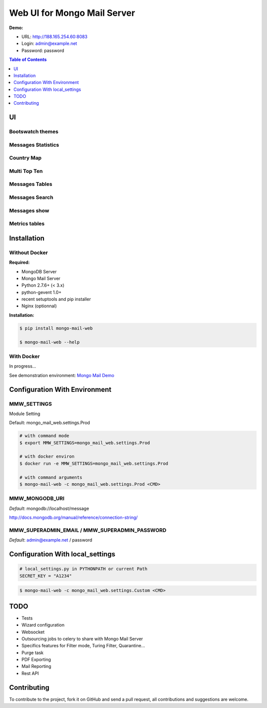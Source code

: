 ============================
Web UI for Mongo Mail Server
============================

|pypi downloads| |pypi dev_status| |pypi version| |pypi licence| |pypi py_versions|

**Demo:**

- URL: http://188.165.254.60:8083
- Login: admin@example.net
- Password: password

.. contents:: **Table of Contents**
    :depth: 1
    :backlinks: none

UI
==

Bootswatch themes
-----------------

.. image:: http://espace-groupware.com/docs/mongo-mail/img/mongo-mail-web-dashboards-mini.png
   :align: center

   
Messages Statistics
-------------------

.. image:: http://espace-groupware.com/docs/mongo-mail/img/dashboard-default-tb.png
   :align: center

   
Country Map
-----------

.. image:: http://espace-groupware.com/docs/mongo-mail/img/dashboard-country-tb.png
   :align: center


Multi Top Ten
-------------
   
.. image:: http://espace-groupware.com/docs/mongo-mail/img/dashboard-top-ten-tb.png
   :align: center

   
Messages Tables
---------------

.. image:: http://espace-groupware.com/docs/mongo-mail/img/message-table-tb.png
   :align: center

Messages Search
---------------

.. image:: http://espace-groupware.com/docs/mongo-mail/img/message-table-search-tb.png
   :align: center



Messages show
-------------
   
.. image:: http://espace-groupware.com/docs/mongo-mail/img/show-message-tb.png
   :align: center

   
Metrics tables
--------------

.. image:: http://espace-groupware.com/docs/mongo-mail/img/metrics-table-tb.png
   :align: center

   
Installation
============

Without Docker
--------------

**Required:**

- MongoDB Server
- Mongo Mail Server
- Python 2.7.6+ (< 3.x)
- python-gevent 1.0+
- recent setuptools and pip installer
- Nginx (optionnal)

**Installation:**

.. code:: bash

    $ pip install mongo-mail-web

    $ mongo-mail-web --help

With Docker
-----------

In progress...

See demonstration environment: `Mongo Mail Demo`_

Configuration With Environment
==============================

MMW_SETTINGS
------------

Module Setting 

Default: mongo_mail_web.settings.Prod

.. code:: bash

    # with command mode
    $ export MMW_SETTINGS=mongo_mail_web.settings.Prod
    
    # with docker environ
    $ docker run -e MMW_SETTINGS=mongo_mail_web.settings.Prod
    
    # with command arguments
    $ mongo-mail-web -c mongo_mail_web.settings.Prod <CMD>
    
MMW_MONGODB_URI
---------------

*Default*: mongodb://localhost/message

http://docs.mongodb.org/manual/reference/connection-string/

MMW_SUPERADMIN_EMAIL / MMW_SUPERADMIN_PASSWORD
----------------------------------------------

*Default*: admin@example.net / password
     
Configuration With local_settings
=================================

.. code:: python

    # local_settings.py in PYTHONPATH or current Path
    SECRET_KEY = "A1234"
        
.. code:: bash

    $ mongo-mail-web -c mongo_mail_web.settings.Custom <CMD>
   
   
TODO
====

- Tests
- Wizard configuration
- Websocket
- Outsourcing jobs to celery to share with Mongo Mail Server
- Specifics features for Filter mode, Turing Filter, Quarantine...
- Purge task
- PDF Exporting
- Mail Reporting
- Rest API

Contributing
============

To contribute to the project, fork it on GitHub and send a pull request, all contributions and suggestions are welcome.


.. _`Mongo Mail Server`: https://github.com/srault95/mongo-mail-server
.. _`Mongo Mail Web`: https://github.com/srault95/mongo-mail-web
.. _`Mongo Mail Demo`: https://github.com/srault95/mongo-mail-demo
.. _MongoDB: http://mongodb.org/
.. _Docker: https://www.docker.com/
.. _Ubuntu: http://www.ubuntu.com/
.. _Dockerfile: http://dockerfile.github.io/#/mongodb
.. _Python: http://www.python.org/
.. _Gevent: http://www.gevent.org/
.. _Postfix: http://www.postfix.org
.. _XFORWARD: http://www.postfix.org/XFORWARD_README.html
.. _MongoEngine: http://mongoengine.org/
.. _Flask-Admin: https://flask-admin.readthedocs.org/en/latest/
.. _Flask: http://flask.pocoo.org/ 
.. _Flask-Moment: https://github.com/miguelgrinberg/Flask-Moment
.. _Flask-Security: http://packages.python.org/Flask-Security/  
.. _Flanker: https://github.com/srault95/flanker/tarball/light_deps
.. _python-decouple: https://pypi.python.org/pypi/python-decouple/
.. _pygeoip: https://pypi.python.org/pypi/pygeoip
.. _Arrow: http://arrow.readthedocs.org/
.. _HighCharts: http://highcharts.com/
.. _`jQuery VectorMap`: http://jvectormap.com 

.. |pypi downloads| image:: https://pypip.in/download/mongo-mail-web/badge.svg
    :target: https://pypi.python.org/pypi/mongo-mail-web
    :alt: Number of PyPI downloads
    
.. |pypi version| image:: https://pypip.in/version/mongo-mail-web/badge.svg
    :target: https://pypi.python.org/pypi/mongo-mail-web
    :alt: Latest Version    

.. |pypi licence| image:: https://pypip.in/license/mongo-mail-web/badge.svg
    :target: https://pypi.python.org/pypi/mongo-mail-web
    :alt: License

.. |pypi py_versions| image:: https://pypip.in/py_versions/mongo-mail-web/badge.svg
    :target: https://pypi.python.org/pypi/mongo-mail-web
    :alt: Supported Python versions

.. |pypi dev_status| image:: https://pypip.in/status/mongo-mail-web/badge.svg
    :target: https://pypi.python.org/pypi/mongo-mail-web
    :alt: Development Status